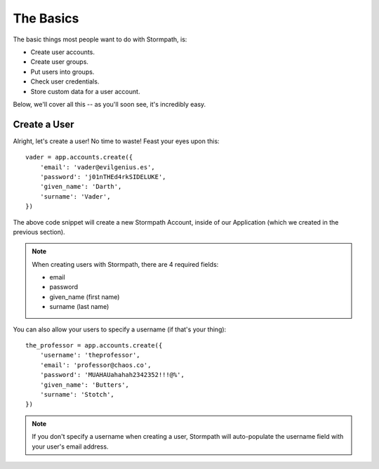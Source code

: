 The Basics
==========

The basic things most people want to do with Stormpath, is:

- Create user accounts.
- Create user groups.
- Put users into groups.
- Check user credentials.
- Store custom data for a user account.

Below, we'll cover all this -- as you'll soon see, it's incredibly easy.


Create a User
-------------

Alright, let's create a user!  No time to waste!  Feast your eyes upon this::

    vader = app.accounts.create({
        'email': 'vader@evilgenius.es',
        'password': 'j01nTHEd4rkSIDELUKE',
        'given_name': 'Darth',
        'surname': 'Vader',
    })

The above code snippet will create a new Stormpath Account, inside of our
Application (which we created in the previous section).

.. note::
    When creating users with Stormpath, there are 4 required fields:

    - email
    - password
    - given_name (first name)
    - surname (last name)

You can also allow your users to specify a username (if that's your thing)::

    the_professor = app.accounts.create({
        'username': 'theprofessor',
        'email': 'professor@chaos.co',
        'password': 'MUAHAUahahah2342352!!!@%',
        'given_name': 'Butters',
        'surname': 'Stotch',
    })

.. note::
    If you don't specify a username when creating a user, Stormpath will
    auto-populate the username field with your user's email address.
